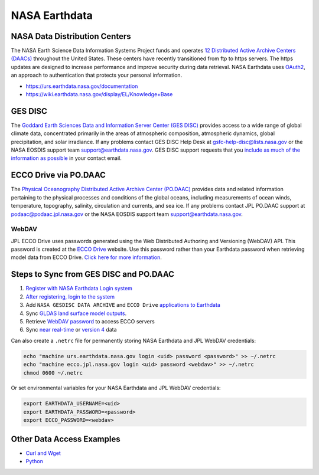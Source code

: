 ==============
NASA Earthdata
==============

NASA Data Distribution Centers
##############################

The NASA Earth Science Data Information Systems Project funds and operates
`12 Distributed Active Archive Centers (DAACs) <https://earthdata.nasa.gov/about/daacs>`_ throughout the United States.
These centers have recently transitioned from ftp to https servers.
The https updates are designed to increase performance and improve security during data retrieval.
NASA Earthdata uses `OAuth2 <https://wiki.earthdata.nasa.gov/pages/viewpage.action?pageId=71700485>`_, an approach to authentication that protects your personal information.

- https://urs.earthdata.nasa.gov/documentation
- https://wiki.earthdata.nasa.gov/display/EL/Knowledge+Base

GES DISC
########
The `Goddard Earth Sciences Data and Information Server Center (GES DISC) <https://disc.gsfc.nasa.gov/>`_ provides access to a wide range of global climate data, concentrated primarily in the areas of atmospheric composition, atmospheric dynamics, global precipitation, and solar irradiance.
If any problems contact GES DISC Help Desk at `gsfc-help-disc@lists.nasa.gov <mailto:gsfc-help-disc@lists.nasa.gov>`_ or the NASA EOSDIS support team `support@earthdata.nasa.gov <mailto:support@earthdata.nasa.gov>`_.
GES DISC support requests that you `include as much of the information as possible <https://disc.gsfc.nasa.gov/information/documents?title=Contact%20Us#email>`_ in your contact email.


ECCO Drive via PO.DAAC
######################

The `Physical Oceanography Distributed Active Archive Center (PO.DAAC) <https://podaac.jpl.nasa.gov/>`_ provides data and related information pertaining to the physical processes and conditions of the global oceans, including measurements of ocean winds, temperature, topography, salinity, circulation and currents, and sea ice.
If any problems contact JPL PO.DAAC support at `podaac@podaac.jpl.nasa.gov <mailto:podaac@podaac.jpl.nasa.gov>`_ or the NASA EOSDIS support team `support@earthdata.nasa.gov <mailto:support@earthdata.nasa.gov>`_.

WebDAV
------
JPL ECCO Drive uses passwords generated using the Web Distributed Authoring and Versioning (WebDAV) API.
This password is created at the `ECCO Drive <https://ecco.jpl.nasa.gov/drive>`_ website.
Use this password rather than your Earthdata password when retrieving model data from ECCO Drive.
`Click here for more information <https://ecco.jpl.nasa.gov/drive/help>`_.

Steps to Sync from GES DISC and PO.DAAC
#######################################

1. `Register with NASA Earthdata Login system <https://urs.earthdata.nasa.gov/users/new>`_
2. `After registering, login to the system <https://urs.earthdata.nasa.gov/home>`_
3. Add ``NASA GESDISC DATA ARCHIVE`` and ``ECCO Drive`` `applications to Earthdata <https://wiki.earthdata.nasa.gov/display/EL/How+To+Pre-authorize+an+application>`_
4. Sync `GLDAS land surface model outputs <https://github.com/tsutterley/model-harmonics/blob/main/GLDAS/gesdisc_gldas_sync.py>`_.
5. Retrieve `WebDAV password <https://github.com/tsutterley/model-harmonics/blob/main/ECCO/jpl_ecco_webdav.py>`_ to access ECCO servers
6. Sync `near real-time <https://github.com/tsutterley/model-harmonics/blob/main/ECCO/jpl_ecco_sync.py>`_ or `version 4 <https://github.com/tsutterley/model-harmonics/blob/main/ECCO/jpl_ecco_v4_sync.py>`_ data

Can also create a ``.netrc`` file for permanently storing NASA Earthdata and JPL WebDAV credentials:

.. code-block:: bash

    echo "machine urs.earthdata.nasa.gov login <uid> password <password>" >> ~/.netrc
    echo "machine ecco.jpl.nasa.gov login <uid> password <webdav>" >> ~/.netrc
    chmod 0600 ~/.netrc

Or set environmental variables for your NASA Earthdata and JPL WebDAV credentials:

.. code-block:: bash

    export EARTHDATA_USERNAME=<uid>
    export EARTHDATA_PASSWORD=<password>
    export ECCO_PASSWORD=<webdav>

Other Data Access Examples
##########################
- `Curl and Wget <https://wiki.earthdata.nasa.gov/display/EL/How+To+Access+Data+With+cURL+And+Wget>`_
- `Python <https://wiki.earthdata.nasa.gov/display/EL/How+To+Access+Data+With+Python>`_
